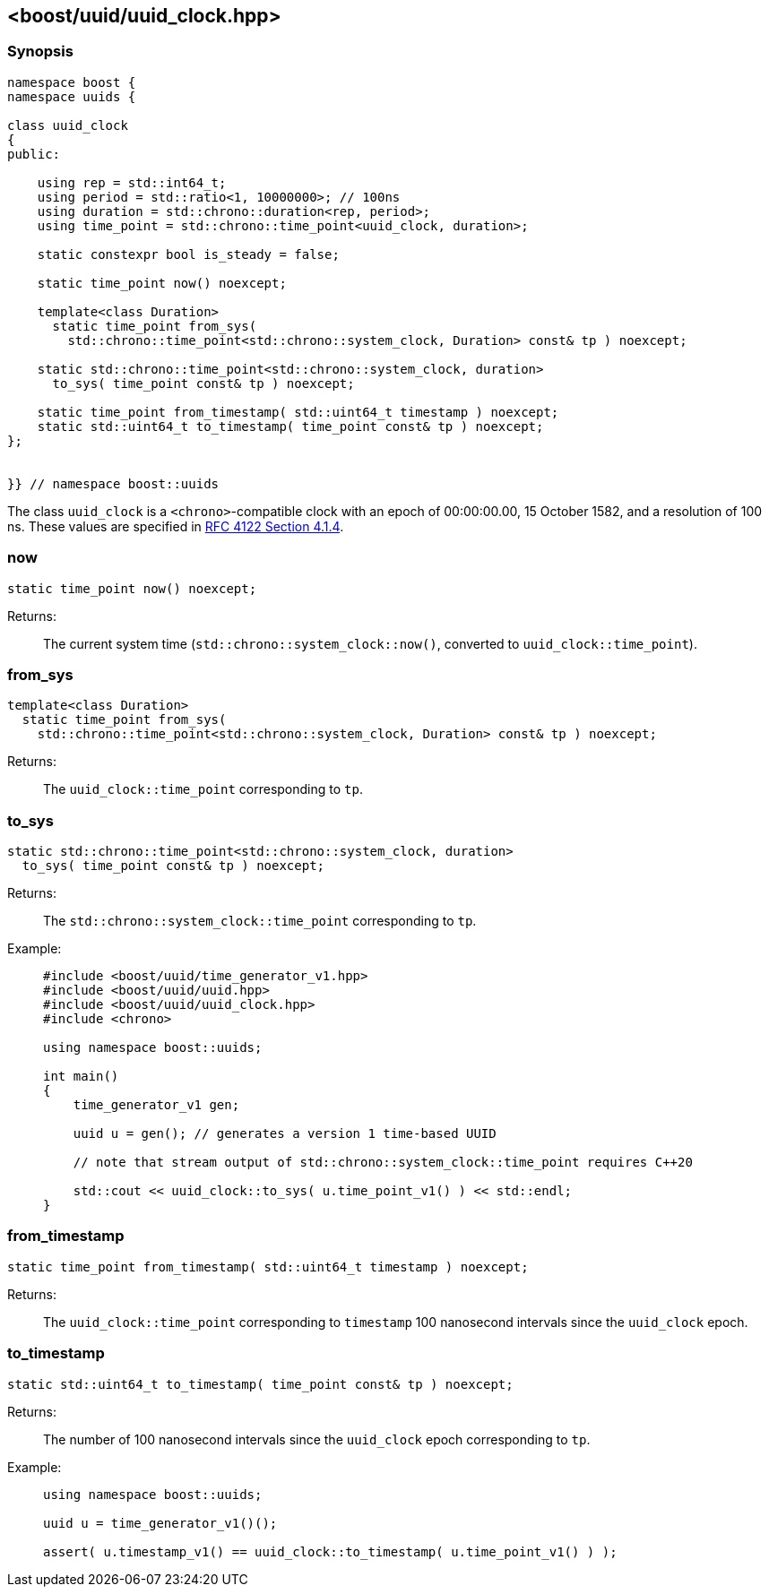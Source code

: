 [#uuid_clock]
== <boost/uuid/uuid_clock.hpp>

:idprefix: uuid_clock_

=== Synopsis

[source,c++]
----
namespace boost {
namespace uuids {

class uuid_clock
{
public:

    using rep = std::int64_t;
    using period = std::ratio<1, 10000000>; // 100ns
    using duration = std::chrono::duration<rep, period>;
    using time_point = std::chrono::time_point<uuid_clock, duration>;

    static constexpr bool is_steady = false;

    static time_point now() noexcept;

    template<class Duration>
      static time_point from_sys(
        std::chrono::time_point<std::chrono::system_clock, Duration> const& tp ) noexcept;

    static std::chrono::time_point<std::chrono::system_clock, duration>
      to_sys( time_point const& tp ) noexcept;

    static time_point from_timestamp( std::uint64_t timestamp ) noexcept;
    static std::uint64_t to_timestamp( time_point const& tp ) noexcept;
};


}} // namespace boost::uuids
----

The class `uuid_clock` is a `<chrono>`-compatible clock with an epoch of 00:00:00.00, 15 October 1582, and a resolution of 100 ns.
These values are specified in https://www.rfc-editor.org/rfc/rfc4122.html#section-4.1.4[RFC 4122 Section 4.1.4].

=== now

```
static time_point now() noexcept;
```

Returns: :: The current system time (`std::chrono::system_clock::now()`, converted to `uuid_clock::time_point`).

=== from_sys

```
template<class Duration>
  static time_point from_sys(
    std::chrono::time_point<std::chrono::system_clock, Duration> const& tp ) noexcept;
```

Returns: :: The `uuid_clock::time_point` corresponding to `tp`.

=== to_sys

```
static std::chrono::time_point<std::chrono::system_clock, duration>
  to_sys( time_point const& tp ) noexcept;
```

Returns: :: The `std::chrono::system_clock::time_point` corresponding to `tp`.

Example: ::
+
```
#include <boost/uuid/time_generator_v1.hpp>
#include <boost/uuid/uuid.hpp>
#include <boost/uuid/uuid_clock.hpp>
#include <chrono>

using namespace boost::uuids;

int main()
{
    time_generator_v1 gen;

    uuid u = gen(); // generates a version 1 time-based UUID

    // note that stream output of std::chrono::system_clock::time_point requires C++20

    std::cout << uuid_clock::to_sys( u.time_point_v1() ) << std::endl;
}
```

=== from_timestamp

```
static time_point from_timestamp( std::uint64_t timestamp ) noexcept;
```

Returns: :: The `uuid_clock::time_point` corresponding to `timestamp` 100 nanosecond intervals since the `uuid_clock` epoch.

=== to_timestamp

```
static std::uint64_t to_timestamp( time_point const& tp ) noexcept;
```

Returns: :: The number of 100 nanosecond intervals since the `uuid_clock` epoch corresponding to `tp`.

Example: ::
+
```
using namespace boost::uuids;

uuid u = time_generator_v1()();

assert( u.timestamp_v1() == uuid_clock::to_timestamp( u.time_point_v1() ) );
```
